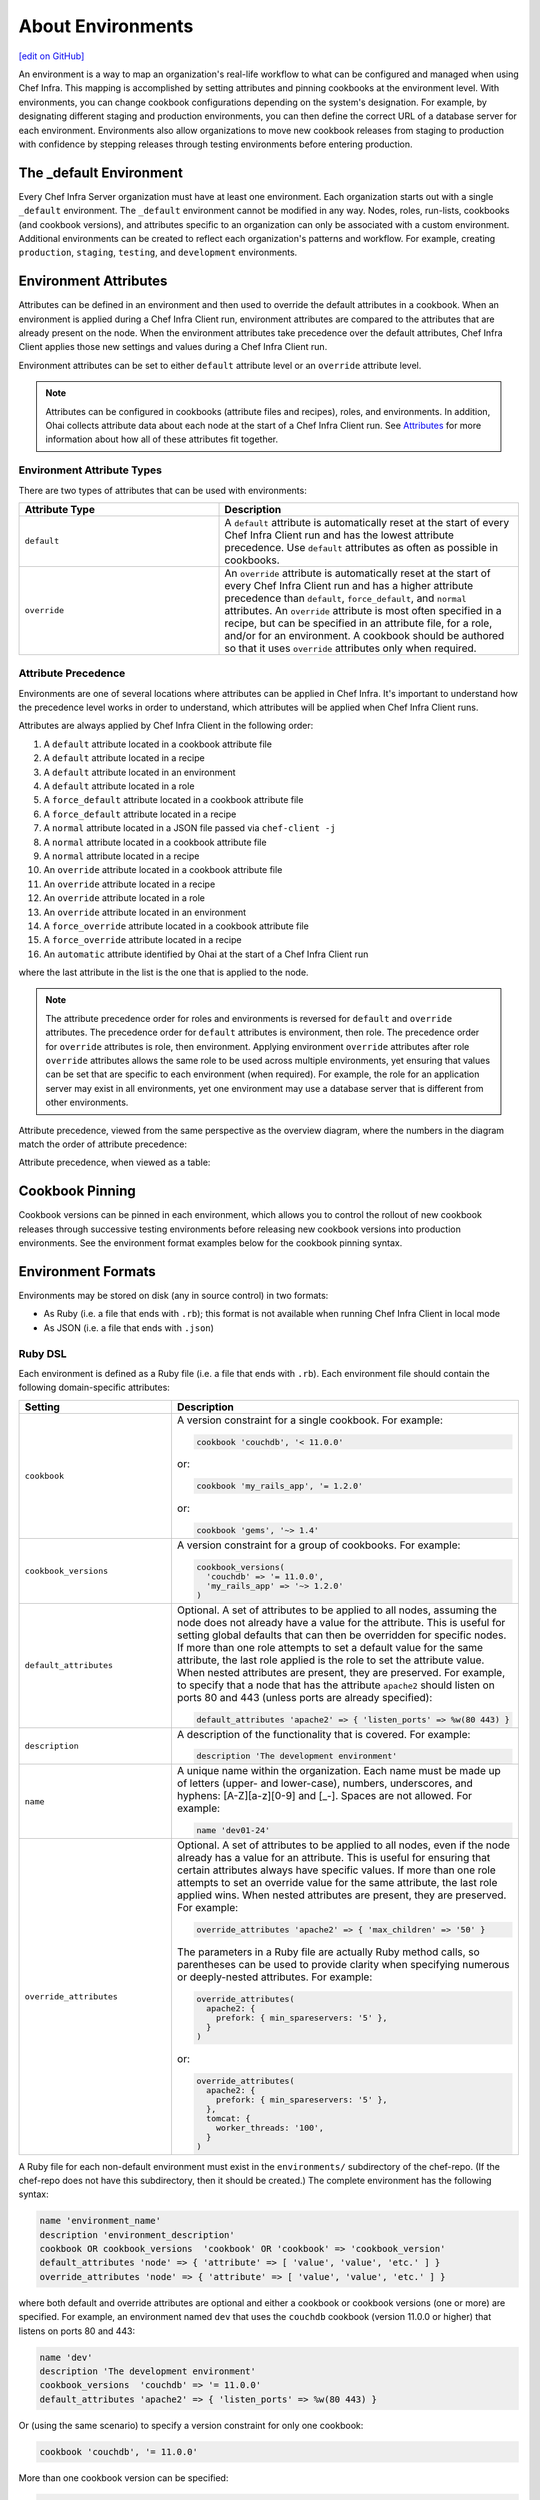 =====================================================
About Environments
=====================================================
`[edit on GitHub] <https://github.com/chef/chef-web-docs/blob/master/chef_master/source/environments.rst>`__

.. tag environment

An environment is a way to map an organization's real-life workflow to what can be configured and managed when using Chef Infra. This mapping is accomplished by setting attributes and pinning cookbooks at the environment level. With environments, you can change cookbook configurations depending on the system's designation. For example, by designating different staging and production environments, you can then define the correct URL of a database server for each environment. Environments also allow organizations to move new cookbook releases from staging to production with confidence by stepping releases through testing environments before entering production.

.. end_tag

The _default Environment
=====================================================

Every Chef Infra Server organization must have at least one environment. Each organization starts out with a single ``_default`` environment. The ``_default`` environment cannot be modified in any way. Nodes, roles, run-lists, cookbooks (and cookbook versions), and attributes specific to an organization can only be associated with a custom environment. Additional environments can be created to reflect each organization's patterns and workflow. For example, creating ``production``, ``staging``, ``testing``, and ``development`` environments.

Environment Attributes
=====================================================
.. tag environment_attribute

Attributes can be defined in an environment and then used to override the default attributes in a cookbook. When an environment is applied during a Chef Infra Client run, environment attributes are compared to the attributes that are already present on the node. When the environment attributes take precedence over the default attributes, Chef Infra Client applies those new settings and values during a Chef Infra Client run.

Environment attributes can be set to either ``default`` attribute level or an ``override`` attribute level.

.. end_tag

.. note:: .. tag notes_see_attributes_overview

          Attributes can be configured in cookbooks (attribute files and recipes), roles, and environments. In addition, Ohai collects attribute data about each node at the start of a Chef Infra Client run. See `Attributes </attributes.html>`__ for more information about how all of these attributes fit together.

          .. end_tag

Environment Attribute Types
-----------------------------------------------------
There are two types of attributes that can be used with environments:

.. list-table::
   :widths: 200 300
   :header-rows: 1

   * - Attribute Type
     - Description
   * - ``default``
     - .. tag node_attribute_type_default

       A ``default`` attribute is automatically reset at the start of every Chef Infra Client run and has the lowest attribute precedence. Use ``default`` attributes as often as possible in cookbooks.

       .. end_tag

   * - ``override``
     - .. tag node_attribute_type_override

       An ``override`` attribute is automatically reset at the start of every Chef Infra Client run and has a higher attribute precedence than ``default``, ``force_default``, and ``normal`` attributes. An ``override`` attribute is most often specified in a recipe, but can be specified in an attribute file, for a role, and/or for an environment. A cookbook should be authored so that it uses ``override`` attributes only when required.

       .. end_tag

Attribute Precedence
-----------------------------------------------------

Environments are one of several locations where attributes can be applied in Chef Infra. It's important to understand how the precedence level works in order to understand, which attributes will be applied when Chef Infra Client runs.

.. tag node_attribute_precedence

Attributes are always applied by Chef Infra Client in the following order:

#. A ``default`` attribute located in a cookbook attribute file
#. A ``default`` attribute located in a recipe
#. A ``default`` attribute located in an environment
#. A ``default`` attribute located in a role
#. A ``force_default`` attribute located in a cookbook attribute file
#. A ``force_default`` attribute located in a recipe
#. A ``normal`` attribute located in a JSON file passed via ``chef-client -j``
#. A ``normal`` attribute located in a cookbook attribute file
#. A ``normal`` attribute located in a recipe
#. An ``override`` attribute located in a cookbook attribute file
#. An ``override`` attribute located in a recipe
#. An ``override`` attribute located in a role
#. An ``override`` attribute located in an environment
#. A ``force_override`` attribute located in a cookbook attribute file
#. A ``force_override`` attribute located in a recipe
#. An ``automatic`` attribute identified by Ohai at the start of a Chef Infra Client run

where the last attribute in the list is the one that is applied to the node.

.. note:: The attribute precedence order for roles and environments is reversed for ``default`` and ``override`` attributes. The precedence order for ``default`` attributes is environment, then role. The precedence order for ``override`` attributes is role, then environment. Applying environment ``override`` attributes after role ``override`` attributes allows the same role to be used across multiple environments, yet ensuring that values can be set that are specific to each environment (when required). For example, the role for an application server may exist in all environments, yet one environment may use a database server that is different from other environments.

Attribute precedence, viewed from the same perspective as the overview diagram, where the numbers in the diagram match the order of attribute precedence:

.. image:: ../../images/overview_chef_attributes_precedence.png

Attribute precedence, when viewed as a table:

.. image:: ../../images/overview_chef_attributes_table.png

.. end_tag

Cookbook Pinning
=====================================================

Cookbook versions can be pinned in each environment, which allows you to control the rollout of new cookbook releases through successive testing environments before releasing new cookbook versions into production environments. See the environment format examples below for the cookbook pinning syntax.

Environment Formats
=====================================================

Environments may be stored on disk (any in source control) in two formats:

* As Ruby (i.e. a file that ends with ``.rb``); this format is not available when running Chef Infra Client in local mode
* As JSON (i.e. a file that ends with ``.json``)

Ruby DSL
-----------------------------------------------------

Each environment is defined as a Ruby file (i.e. a file that ends with ``.rb``). Each environment file should contain the following domain-specific attributes:

.. list-table::
   :widths: 200 300
   :header-rows: 1

   * - Setting
     - Description
   * - ``cookbook``
     - A version constraint for a single cookbook. For example:

       .. code-block:: ruby

          cookbook 'couchdb', '< 11.0.0'

       or:

       .. code-block:: ruby

          cookbook 'my_rails_app', '= 1.2.0'

       or:

       .. code-block:: ruby

          cookbook 'gems', '~> 1.4'

   * - ``cookbook_versions``
     - A version constraint for a group of cookbooks. For example:

       .. code-block:: ruby

          cookbook_versions(
            'couchdb' => '= 11.0.0',
            'my_rails_app' => '~> 1.2.0'
          )

   * - ``default_attributes``
     - Optional. A set of attributes to be applied to all nodes, assuming the node does not already have a value for the attribute. This is useful for setting global defaults that can then be overridden for specific nodes. If more than one role attempts to set a default value for the same attribute, the last role applied is the role to set the attribute value. When nested attributes are present, they are preserved. For example, to specify that a node that has the attribute ``apache2`` should listen on ports 80 and 443 (unless ports are already specified):

       .. code-block:: ruby

          default_attributes 'apache2' => { 'listen_ports' => %w(80 443) }

   * - ``description``
     - A description of the functionality that is covered. For example:

       .. code-block:: ruby

          description 'The development environment'

   * - ``name``
     - A unique name within the organization. Each name must be made up of letters (upper- and lower-case), numbers, underscores, and hyphens: [A-Z][a-z][0-9] and [_-]. Spaces are not allowed. For example:

       .. code-block:: ruby

          name 'dev01-24'

   * - ``override_attributes``
     - Optional. A set of attributes to be applied to all nodes, even if the node already has a value for an attribute. This is useful for ensuring that certain attributes always have specific values. If more than one role attempts to set an override value for the same attribute, the last role applied wins. When nested attributes are present, they are preserved. For example:

       .. code-block:: ruby

          override_attributes 'apache2' => { 'max_children' => '50' }

       The parameters in a Ruby file are actually Ruby method calls, so parentheses can be used to provide clarity when specifying numerous or deeply-nested attributes. For example:

       .. code-block:: ruby

          override_attributes(
            apache2: {
              prefork: { min_spareservers: '5' },
            }
          )

       or:

       .. code-block:: ruby

          override_attributes(
            apache2: {
              prefork: { min_spareservers: '5' },
            },
            tomcat: {
              worker_threads: '100',
            }
          )

A Ruby file for each non-default environment must exist in the ``environments/`` subdirectory of the chef-repo. (If the chef-repo does not have this subdirectory, then it should be created.) The complete environment has the following syntax:

.. code-block:: ruby

   name 'environment_name'
   description 'environment_description'
   cookbook OR cookbook_versions  'cookbook' OR 'cookbook' => 'cookbook_version'
   default_attributes 'node' => { 'attribute' => [ 'value', 'value', 'etc.' ] }
   override_attributes 'node' => { 'attribute' => [ 'value', 'value', 'etc.' ] }

where both default and override attributes are optional and either a cookbook or cookbook versions (one or more) are specified. For example, an environment named ``dev`` that uses the ``couchdb`` cookbook (version 11.0.0 or higher) that listens on ports 80 and 443:

.. code-block:: ruby

   name 'dev'
   description 'The development environment'
   cookbook_versions  'couchdb' => '= 11.0.0'
   default_attributes 'apache2' => { 'listen_ports' => %w(80 443) }

Or (using the same scenario) to specify a version constraint for only one cookbook:

.. code-block:: ruby

   cookbook 'couchdb', '= 11.0.0'

More than one cookbook version can be specified:

.. code-block:: ruby

   cookbook_versions({
     'couchdb' => '= 11.0.0',
     'my_rails_app' => '~> 1.2.0'
   })

Attributes are optional and can be set at the default and override levels. These will be processed according to attribute precedence. An environment attribute will be applied to all nodes within the environment, except in places where it is overridden by an attribute with higher precedence. For example:

.. code-block:: ruby

   default_attributes 'apache2' => { 'listen_ports' => %w(80 443) }

will have all nodes in the environment (``node[:apache2][:listen_ports]``) set to ``'80'`` and ``'443'`` unless they were overridden by an attribute with higher precedence. For example:

.. code-block:: ruby

   override_attributes 'apache2' => { 'listen_ports' => %w(80 443) }

JSON
-----------------------------------------------------
The JSON format for environments maps directly to the domain-specific Ruby format: the same settings, attributes, and values, and a similar structure and organization, just formatted as JSON. When an environment is defined as JSON the file that contains that data must be defined as a file that ends with ``.json``. For example:

.. code-block:: javascript

   {
     "name": "dev",
     "default_attributes": {
       "apache2": {
         "listen_ports": [
           "80",
           "443"
         ]
       }
     },
     "json_class": "Chef::Environment",
     "description": "",
     "cookbook_versions": {
       "couchdb": "= 11.0.0"
     },
     "chef_type": "environment"
   }

The JSON format has two additional settings:

.. list-table::
   :widths: 200 300
   :header-rows: 1

   * - Setting
     - Description
   * - ``chef_type``
     - Always set this to ``environment``. Use this setting for any custom process that consumes environment objects outside of Ruby.
   * - ``json_class``
     - Always set this to ``Chef::Environment``. Chef Infra Client uses this setting to auto-inflate an environment object. If objects are being rebuilt outside of Ruby, ignore it.

Create Environments
=====================================================
An environment can be created in five different ways:

* Creating a Ruby file in the environments sub-directory of the chef-repo and then pushing it to the Chef server
* Creating a JSON file directly in the chef-repo and then pushing it to the Chef server
* Using knife
* Using the Chef management console web user interface
* Using the Chef Infra Server REST API

Once an environment exists on the Chef Infra Server, a node can be associated with that environment using the ``chef_environment`` method.

Manage Environments
=====================================================
Once created, an environment can be managed in several ways:

* By using knife and passing the ``-E ENVIRONMENT_NAME`` option with ``knife cookbook upload``
* By using Ruby or JSON files that are stored in a version source control system. These files are pushed to the Chef Infra Server using the ``knife environment`` subcommand and the ``from file`` argument. This approach allows environment data to be dynamically generated. This approach will not work unless these files are defined in the proper format---Ruby file end with ``.rb``; JSON files end with ``.json``.

These workflows are mutually exclusive: only the most recent environment changes will be kept on the Chef Infra Server, regardless of the source of those changes. All previous changes are overwritten when environment data is updated.

The settings for environments can be modified and environments can be integrated into the larger infrastructure by associating them with nodes and by using recipes to call specific environment settings.

Find Environment from Recipe
-----------------------------------------------------
Use the following syntax to find the current environment from a recipe:

.. code-block:: ruby

   node.environment

or:

.. code-block:: ruby

   node.chef_environment

Save in a Data Bag
-----------------------------------------------------
Values that are stored in a data bag are global to the organization and are available to any environment. There are two main strategies that can be used to store per-environment data within a data bag: by using a top-level key that corresponds to the environment or by using separate items for each environment.

A data bag that is storing a top-level key for an environment might look something like this:

.. code-block:: javascript

   {
     "id": "some_data_bag_item",
     "production" : {
       // Hash with all your data here
     },
     "testing" : {
       // Hash with all your data here
     }
   }

When using the data bag in a recipe, that data can be accessed from a recipe using code similar to:

.. code-block:: ruby

   bag_item[node.chef_environment]['some_other_key']

The other approach is to use separate items for each environment. Depending on the amount of data, it may all fit nicely within a single item. If this is the case, then creating different items for each environment may be a simple approach to providing per-environment values within a data bag. However, this approach is more time-consuming and may not scale to very large environments or when the data must be stored in many data bag items.

Override Attributes in Roles
-----------------------------------------------------
Environment attributes that are used with roles can be overridden. Typically, this is done by using attribute precedence, but sometimes it may be necessary to ensure that specific attributes are used based on the presence of specific environments. This type of scenario is best addressed in using a recipe that relies on a top-level key that is stored in a data bag.

For example, to retrieve a value from a data bag based on a specific environment:

.. code-block:: ruby

   mything = data_bag_item('things', 'mything')
   attribute_i_want = mything[node.chef_environment]

Set for a Node
-----------------------------------------------------
A node is considered to be associated with an environment when the ``chef_environment`` attribute is set. The ``chef_environment`` attribute cannot be set with normal or override attributes (i.e. in a role) because it is actually a method. An environment may be set explicitly using the following methods:

* By using the ``knife edit`` and ``knife exec`` subcommands
* By editing the ``chef_environment`` directly using knife or the Chef management console
* By editing the ``environment`` configuration details in the client.rb file, and then using ``knife bootstrap -e environment_name`` to bootstrap the changes to the specified environment

  .. note:: After the environment has been set via bootstrap, the environment is set in the client.rb file and may not be modified using the Chef management console or the ``edit`` argument of the ``knife node`` subcommand.
* By setting the ``environment`` configuration entry in the client.rb file ; when Chef Infra Client runs, it will pick up the value and then set the ``chef_environment`` attribute of the node

Move Nodes
-----------------------------------------------------
Use the ``knife exec`` subcommand to move nodes between environments, such as from a "dev" to a "production" environment. For example:

.. code-block:: bash

   knife exec -E 'nodes.transform("chef_environment:dev") { |n| n.chef_environment("production") }'

Search Environments
-----------------------------------------------------
.. tag search_environment

When searching, an environment is an attribute. This allows search results to be limited to a specified environment by using Boolean operators and extra search terms. For example, to use knife to search for all of the servers running CentOS in an environment named "QA", enter the following:

.. code-block:: bash

   knife search node "chef_environment:QA AND platform:centos"

Or, to include the same search in a recipe, use a code block similar to:

.. code-block:: ruby

   qa_nodes = search(:node,"chef_environment:QA")
   qa_nodes.each do |qa_node|
       # Do useful work specific to qa nodes only
   end

.. end_tag

Environments in Chef Solo
=====================================================
.. tag chef_solo_environments

An environment is defined using JSON or the Ruby DSL. chef-solo will look for environments in ``/var/chef/environments``, but this location can be modified by changing the setting for ``environment_path`` in solo.rb. For example, the following setting in solo.rb:

.. code-block:: ruby

   environment_path '/var/chef-solo/environments'

Environment data looks like the following in JSON:

.. code-block:: javascript

   {
     "name": "dev",
     "default_attributes": {
       "apache2": {
         "listen_ports": [
           "80",
           "443"
         ]
       }
     },
     "json_class": "Chef::Environment",
       "description": "",
       "cookbook_versions": {
       "couchdb": "= 11.0.0"
     },
     "chef_type": "environment"
     }

and like the following in the Ruby DSL:

.. code-block:: ruby

   name 'environment_name'
   description 'environment_description'
   cookbook OR cookbook_versions  'cookbook' OR 'cookbook' => 'cookbook_version'
   default_attributes 'node' => { 'attribute' => %w(value value etc.) }
   override_attributes 'node' => { 'attribute' => %w(value value etc.) }

.. end_tag
